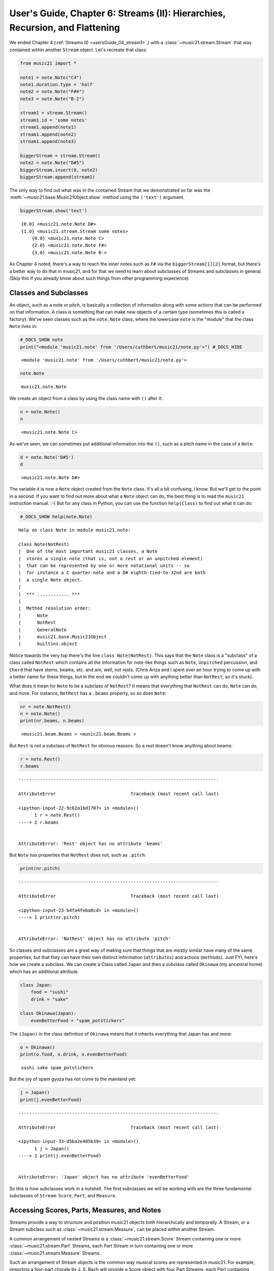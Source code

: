 .. _usersGuide_06_stream2:

.. WARNING: DO NOT EDIT THIS FILE:
   AUTOMATICALLY GENERATED.
   PLEASE EDIT THE .py FILE DIRECTLY.


.. code:: python


User's Guide, Chapter 6: Streams (II): Hierarchies, Recursion, and Flattening
=============================================================================

We ended Chapter 4 (:ref:`Streams (I) <usersGuide_04_stream1>`.) with
a :class:`~music21.stream.Stream` that was contained within another
``Stream`` object. Let's recreate that class:

.. code:: python

    from music21 import *
    
    note1 = note.Note("C4")
    note1.duration.type = 'half'
    note2 = note.Note("F#4")
    note3 = note.Note("B-2")
    
    stream1 = stream.Stream()
    stream1.id = 'some notes'
    stream1.append(note1)
    stream1.append(note2)
    stream1.append(note3)
    
    biggerStream = stream.Stream()
    note2 = note.Note("D#5")
    biggerStream.insert(0, note2)
    biggerStream.append(stream1)

The only way to find out what was in the contained Stream that we
demonstrated so far was the :meth:`~music21.base.Music21Object.show`
method using the ``('text')`` argument.

.. code:: python

    biggerStream.show('text')


.. parsed-literal::
   :class: ipython-result

    {0.0} <music21.note.Note D#>
    {1.0} <music21.stream.Stream some notes>
        {0.0} <music21.note.Note C>
        {2.0} <music21.note.Note F#>
        {3.0} <music21.note.Note B->


As Chapter 4 noted, there's a way to reach the inner notes such as
``F#`` via the ``biggerStream[1][2]`` format, but there's a better way
to do that in music21, and for that we need to learn about subclasses of
Streams and subclasses in general. (Skip this if you already know about
such things from other programming experience)

Classes and Subclasses
----------------------

An object, such as a note or pitch, is basically a collection of
information along with some actions that can be performed on that
information. A class is something that can make new objects of a certain
type (sometimes this is called a factory). We've seen classes such as
the ``note.Note`` class, where the lowercase ``note`` is the "module"
that the class ``Note`` lives in:

.. code:: python

    #_DOCS_SHOW note
    print("<module 'music21.note' from '/Users/cuthbert/music21/note.py'>") #_DOCS_HIDE


.. parsed-literal::
   :class: ipython-result

    <module 'music21.note' from '/Users/cuthbert/music21/note.py'>


.. code:: python

    note.Note




.. parsed-literal::
   :class: ipython-result

    music21.note.Note



We create an object from a class by using the class name with ``()``
after it:

.. code:: python

    n = note.Note()
    n




.. parsed-literal::
   :class: ipython-result

    <music21.note.Note C>



As we've seen, we can sometimes put additional information into the
``()``, such as a pitch name in the case of a ``Note``:

.. code:: python

    d = note.Note('D#5')
    d




.. parsed-literal::
   :class: ipython-result

    <music21.note.Note D#>



The variable ``d`` is now a ``Note`` object created from the ``Note``
class. It's all a bit confusing, I know. But we'll get to the point in a
second. If you want to find out more about what a ``Note`` object can
do, the best thing is to read the ``music21`` instruction manual. :-)
But for any class in Python, you can use the function ``help(Class)`` to
find out what it can do:

.. code:: python

    #_DOCS_SHOW help(note.Note)

::

    Help on class Note in module music21.note:
    
    class Note(NotRest)
    |  One of the most important music21 classes, a Note
    |  stores a single note (that is, not a rest or an unpitched element)
    |  that can be represented by one or more notational units -- so
    |  for instance a C quarter-note and a D# eighth-tied-to-32nd are both
    |  a single Note object.
    |  
    |  *** ............ ***
    |  
    |  Method resolution order:
    |      Note
    |      NotRest
    |      GeneralNote
    |      music21.base.Music21Object
    |      builtins.object


Notice towards the very top there's the line ``class Note(NotRest)``.
This says that the ``Note`` class is a "subclass" of a class called
``NotRest`` which contains all the information for note-like things such
as ``Note``, ``Unpitched`` percussion, and ``Chord`` that have stems,
beams, etc. and are, well, not rests. (Chris Ariza and I spent over an
hour trying to come up with a better name for these things, but in the
end we couldn't come up with anything better than ``NotRest``, so it's
stuck).

What does it mean for ``Note`` to be a subclass of ``NotRest``? It means
that everything that ``NotRest`` can do, ``Note`` can do, and more. For
instance, ``NotRest`` has a ``.beams`` property, so so does ``Note``:

.. code:: python

    nr = note.NotRest()
    n = note.Note()
    print(nr.beams, n.beams)


.. parsed-literal::
   :class: ipython-result

    <music21.beam.Beams > <music21.beam.Beams >


But ``Rest`` is not a subclass of ``NotRest`` for obvious reasons. So a
rest doesn't know anything about beams:

.. code:: python

    r = note.Rest()
    r.beams


::


    ---------------------------------------------------------------------------

    AttributeError                            Traceback (most recent call last)

    <ipython-input-22-9c62a1bd1707> in <module>()
          1 r = note.Rest()
    ----> 2 r.beams
    

    AttributeError: 'Rest' object has no attribute 'beams'


But ``Note`` has properties that ``NotRest`` does not, such as
``.pitch``:

.. code:: python

    print(nr.pitch)


::


    ---------------------------------------------------------------------------

    AttributeError                            Traceback (most recent call last)

    <ipython-input-23-b4fa4feba8cd> in <module>()
    ----> 1 print(nr.pitch)
    

    AttributeError: 'NotRest' object has no attribute 'pitch'


So classes and subclasses are a great way of making sure that things
that are mostly similar have many of the same properties, but that they
can have their own distinct information (``attributes``) and actions
(``methods``). Just FYI, here's how we create a subclass. We can create
a Class called ``Japan`` and then a subclass called ``Okinawa`` (my
ancestral home) which has an additional attribute.

.. code:: python

    class Japan:
        food = "sushi"
        drink = "sake"
        
    class Okinawa(Japan):
        evenBetterFood = "spam_potstickers"

The ``(Japan)`` in the class definition of ``Okinawa`` means that it
inherits everything that Japan has and more:

.. code:: python

    o = Okinawa() 
    print(o.food, o.drink, o.evenBetterFood)


.. parsed-literal::
   :class: ipython-result

    sushi sake spam_potstickers


But the joy of spam gyoza has not come to the mainland yet:

.. code:: python

    j = Japan()
    print(j.evenBetterFood)


::


    ---------------------------------------------------------------------------

    AttributeError                            Traceback (most recent call last)

    <ipython-input-33-d5ba2e405b39> in <module>()
          1 j = Japan()
    ----> 2 print(j.evenBetterFood)
    

    AttributeError: 'Japan' object has no attribute 'evenBetterFood'


So this is how subclasses work in a nutshell. The first subclasses we
will be working with are the three fundamental subclasses of ``Stream``:
``Score``, ``Part``, and ``Measure``.

Accessing Scores, Parts, Measures, and Notes
--------------------------------------------

Streams provide a way to structure and position music21 objects both
hierarchically and temporally. A Stream, or a Stream subclass such as
:class:`~music21.stream.Measure`, can be placed within another Stream.

A common arrangement of nested Streams is a
:class:`~music21.stream.Score` Stream containing one or more
:class:`~music21.stream.Part` Streams, each Part Stream in turn
containing one or more :class:`~music21.stream.Measure` Streams.

Such an arrangement of Stream objects is the common way musical scores
are represented in music21. For example, importing a four-part chorale
by J. S. Bach will provide a Score object with four Part Streams, each
Part containing multiple Measure objects. Music21 comes with a
:ref:`moduleCorpus` module that provides access to a large collection
of scores, including all the Bach chorales. We can parse the score from
the corpus with the :func:`~music21.corpus.parse` function.

.. code:: python

    sBach = corpus.parse('bach/bwv57.8')

| We can access and examine elements at each level of this Score by
  using standard Python syntax for lists within lists. Thus, we can see
  the length of each component: first the Score which has five elements,
  a :class:`~music21.metadata.Metadata` object and four parts. Then we
  find the length of first Part at index one which indicates 19 objects
  (18 of them are measures).

| Then within that part we find an object (a Measure) at index 1. All of
  these subprograms can be accessed from looking within the same score
  object ``sBach``.

.. code:: python

    len(sBach)




.. parsed-literal::
   :class: ipython-result

    6



.. code:: python

    len(sBach[1])




.. parsed-literal::
   :class: ipython-result

    19



.. code:: python

    len(sBach[1][1])




.. parsed-literal::
   :class: ipython-result

    6



But how did we know that index [1] would be a Part and index [1][1]
would be a measure? As writers of the tutorial, we know this piece well
enough to know that. But as we noted above, more than just Measures
might be stored in a Part object (such as
:class:`~music21.instrument.Instrument` objects), and more than just
Note and Rest objects might be stored in a Measure (such as
:class:`~music21.meter.TimeSignature` and
:class:`~music21.key.KeySignature` objects). We it's much safer to
filter Stream and Stream subclasses by the class we seek. To repeat the
count and select specific classes, we can use the
:meth:`~music21.stream.Stream.getElementsByClass` method.

Notice how the counts deviate from the examples above.

.. code:: python

    len(sBach.getElementsByClass(stream.Part))




.. parsed-literal::
   :class: ipython-result

    4



.. code:: python

    len(sBach.getElementsByClass(stream.Part)[0].getElementsByClass(stream.Measure))




.. parsed-literal::
   :class: ipython-result

    18



.. code:: python

    len(sBach.getElementsByClass(stream.Part)[0].getElementsByClass(stream.Measure)[1].getElementsByClass(note.Note))




.. parsed-literal::
   :class: ipython-result

    3



The :meth:`~music21.stream.Stream.getElementsByClass` method can also
take a string representation of the last section of the class name. Thus
we could've rewritten the first call above as:

.. code:: python

    len(sBach.getElementsByClass('Part'))




.. parsed-literal::
   :class: ipython-result

    4



This way of doing things is a bit faster to code, but a little less
safe. Suppose, for instance there were objects of type stream.Measure
and tape.Measure; the latter way of writing the code would get both of
them. (But this ambiguity is rare enough that it's safe enough to use
the strings in most code.)

There are some convenience properties you should know about. Calling
``.parts`` is the same as ``.getElementsByClass(stream.Part)`` and
calling ``.notes`` is the same as
``.getElementsByClass([note.Note, note.Chord])``. Notice that the last
example also shows that you can give more than one class to
``getElementsByClass`` by passing in a list of classes. Note also that
when using ``.parts`` or ``.notes``, you do not write the ``()`` after
the name. Also be aware that ``.notes`` does not include rests. For
that, we have a method called ``.notesAndRests``.

The index position of a Measure is often not the same as the Measure
number. For instance, most pieces that don't have pickup measures begin
with measure 1, not zero. Sometimes there are measure discontinuities
within a piece (e.g., some people number first and second endings with
the same measure number). For that reason, gathering Measures is best
accomplished not with ``getElementsByClass(stream.Measure)`` but instead
with either the :meth:`~music21.stream.Stream.measures` method
(returning a Stream of Parts or Measures) or the
:meth:`~music21.stream.Stream.measure` method (returning a single
Measure). What is great about these methods is that they can work on a
whole score and not just a single part.

Recursion in Streams
--------------------

Flattening a Stream
-------------------

While nested Streams offer expressive flexibility, it is often useful to
be able to flatten all Stream and Stream subclasses into a single Stream
containing only the elements that are not Stream subclasses. The
:attr:``~music21.stream.Stream.flat`` property provides immediate access
to such a flat representation of a Stream. For example, doing a similar
count of components, such as that show above, we see that we cannot get
to all of the Note objects of a complete Score until we flatten its Part
and Measure objects by accessing the ``flat`` attribute.

.. code:: python

    len(sBach.getElementsByClass(note.Note))




.. parsed-literal::
   :class: ipython-result

    0



.. code:: python

    len(sBach.flat.getElementsByClass(note.Note))




.. parsed-literal::
   :class: ipython-result

    213



Element offsets are always relative to the Stream that contains them.
For example, a Measure, when placed in a Stream, might have an offset of
16. This offset describes the position of the Measure in the Stream.
Components of this Measure, such as Notes, have offset values relative
only to their container, the Measure. The first Note of this Measure,
then, has an offset of 0. In the following example we find that the
offset of measure eight (using the
:meth:`~music21.base.Music21Object.getOffsetBySite` method) is 21; the
offset of the second Note in this Measure (index 1), however, is 1.

.. code:: python

    m = sBach.parts[0].getElementsByClass('Measure')[7]
    m.getOffsetBySite(sBach.parts[0])




.. parsed-literal::
   :class: ipython-result

    21.0



.. code:: python

    n = sBach.parts[0].measure(8).notes[1]
    n




.. parsed-literal::
   :class: ipython-result

    <music21.note.Note B->



.. code:: python

    n.getOffsetBySite(m)




.. parsed-literal::
   :class: ipython-result

    1.0



Flattening a structure of nested Streams will set new, shifted offsets
for each of the elements on the Stream, reflecting their appropriate
position in the context of the Stream from which the ``flat`` property
was accessed. For example, if a flat version of the first part of the
Bach chorale is obtained, the note defined above has the appropriate
offset of 22 (the Measure offset of 21 plus the Note offset within this
Measure of 1).

.. code:: python

    pFlat = sBach.parts[0].flat
    indexN = pFlat.index(n)
    pFlat[indexN]




.. parsed-literal::
   :class: ipython-result

    <music21.note.Note B->



.. code:: python

    pFlat[indexN].offset




.. parsed-literal::
   :class: ipython-result

    22.0



As an aside, it is important to recognize that the offset of the Note
has not been edited; instead, a Note, as all Music21Objects, can store
multiple pairs of sites and offsets. Music21Objects retain an offset
relative to all Stream or Stream subclasses they are contained within,
even if just in passing.